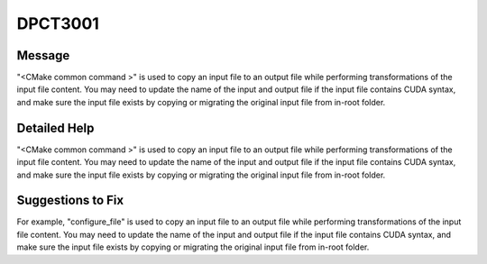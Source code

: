 .. _DPCT3001:

DPCT3001
========

Message
-------

.. _msg-3001-start:

"<CMake common command >" is used to copy an input file to an output file while performing transformations
of the input file content. You may need to update the name of the input and output file if the input file
contains CUDA syntax, and make sure the input file exists by copying or migrating the original input file
from in-root folder.

.. _msg-3001-end:

Detailed Help
-------------

"<CMake common command >" is used to copy an input file to an output file while performing transformations
of the input file content. You may need to update the name of the input and output file if the input file
contains CUDA syntax, and make sure the input file exists by copying or migrating the original input file
from in-root folder.

Suggestions to Fix
------------------

For example, "configure_file" is used to copy an input file to an output file while performing transformations
of the input file content. You may need to update the name of the input and output file if the input file
contains CUDA syntax, and make sure the input file exists by copying or migrating the original input file
from in-root folder.
